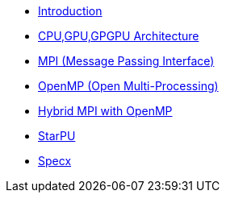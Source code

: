 * xref:index.adoc[Introduction]

* xref:PPChapter1.adoc[CPU,GPU,GPGPU Architecture]

* xref:PPChapter2_MPI.adoc[MPI (Message Passing Interface)]

* xref:PPChapter2_OpenMP.adoc[OpenMP (Open Multi-Processing)]

* xref:PPChapter2_Hybrid.adoc[Hybrid MPI with OpenMP]

* xref:PPChapter3.adoc[StarPU]

* xref:PPChapter4.adoc[Specx]

